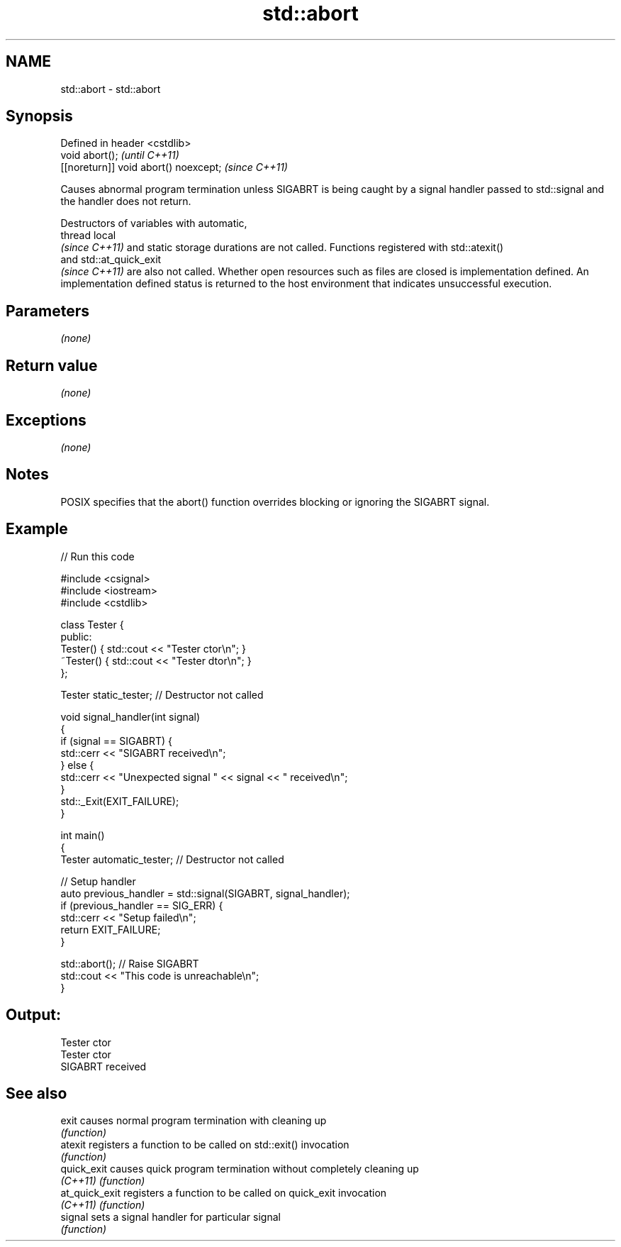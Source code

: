 .TH std::abort 3 "2020.03.24" "http://cppreference.com" "C++ Standard Libary"
.SH NAME
std::abort \- std::abort

.SH Synopsis
   Defined in header <cstdlib>
   void abort();                        \fI(until C++11)\fP
   [[noreturn]] void abort() noexcept;  \fI(since C++11)\fP

   Causes abnormal program termination unless SIGABRT is being caught by a signal handler passed to std::signal and the handler does not return.

   Destructors of variables with automatic,
   thread local
   \fI(since C++11)\fP and static storage durations are not called. Functions registered with std::atexit()
   and std::at_quick_exit
   \fI(since C++11)\fP are also not called. Whether open resources such as files are closed is implementation defined. An implementation defined status is returned to the host environment that indicates unsuccessful execution.

.SH Parameters

   \fI(none)\fP

.SH Return value

   \fI(none)\fP

.SH Exceptions

   \fI(none)\fP

.SH Notes

   POSIX specifies that the abort() function overrides blocking or ignoring the SIGABRT signal.

.SH Example

   
// Run this code

 #include <csignal>
 #include <iostream>
 #include <cstdlib>

 class Tester {
 public:
     Tester()  { std::cout << "Tester ctor\\n"; }
     ~Tester() { std::cout << "Tester dtor\\n"; }
 };

 Tester static_tester; // Destructor not called

 void signal_handler(int signal)
 {
     if (signal == SIGABRT) {
         std::cerr << "SIGABRT received\\n";
     } else {
         std::cerr << "Unexpected signal " << signal << " received\\n";
     }
     std::_Exit(EXIT_FAILURE);
 }

 int main()
 {
     Tester automatic_tester; // Destructor not called

     // Setup handler
     auto previous_handler = std::signal(SIGABRT, signal_handler);
     if (previous_handler == SIG_ERR) {
         std::cerr << "Setup failed\\n";
         return EXIT_FAILURE;
     }

     std::abort();  // Raise SIGABRT
     std::cout << "This code is unreachable\\n";
 }

.SH Output:

 Tester ctor
 Tester ctor
 SIGABRT received

.SH See also

   exit          causes normal program termination with cleaning up
                 \fI(function)\fP
   atexit        registers a function to be called on std::exit() invocation
                 \fI(function)\fP
   quick_exit    causes quick program termination without completely cleaning up
   \fI(C++11)\fP       \fI(function)\fP
   at_quick_exit registers a function to be called on quick_exit invocation
   \fI(C++11)\fP       \fI(function)\fP
   signal        sets a signal handler for particular signal
                 \fI(function)\fP
